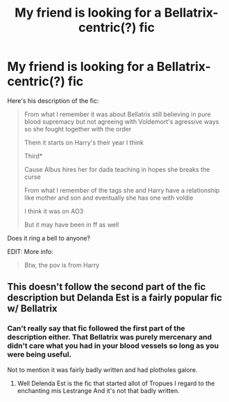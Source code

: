 #+TITLE: My friend is looking for a Bellatrix-centric(?) fic

* My friend is looking for a Bellatrix-centric(?) fic
:PROPERTIES:
:Author: DemonicSavage
:Score: 11
:DateUnix: 1598411842.0
:DateShort: 2020-Aug-26
:FlairText: What's That Fic?
:END:
Here's his description of the fic:

#+begin_quote
  From what I remember it was about Bellatrix still believing in pure blood supremacy but not agreeing with Voldemort's agressive ways so she fought together with the order

  Them it starts on Harry's their year I think

  Third*

  Cause Albus hires her for dada teaching in hopes she breaks the curse

  From what I remember of the tags she and Harry have a relationship like mother and son and eventually she has one with voldie

  I think it was on AO3

  But it may have been in ff as well
#+end_quote

Does it ring a bell to anyone?

EDIT: More info:

#+begin_quote
  Btw, the pov is from Harry
#+end_quote


** This doesn't follow the second part of the fic description but Delanda Est is a fairly popular fic w/ Bellatrix
:PROPERTIES:
:Author: bluuepigeon
:Score: 2
:DateUnix: 1598413978.0
:DateShort: 2020-Aug-26
:END:

*** Can't really say that fic followed the first part of the description either. That Bellatrix was purely mercenary and didn't care what you had in your blood vessels so long as you were being useful.

Not to mention it was fairly badly written and had plotholes galore.
:PROPERTIES:
:Author: CreamPuffDelight
:Score: 4
:DateUnix: 1598422858.0
:DateShort: 2020-Aug-26
:END:

**** Well Delenda Est is the fic that started allot of Tropues I regard to the enchanting mis Lestrange And it's not that badly written.
:PROPERTIES:
:Author: amkwiesel
:Score: 1
:DateUnix: 1598427525.0
:DateShort: 2020-Aug-26
:END:
